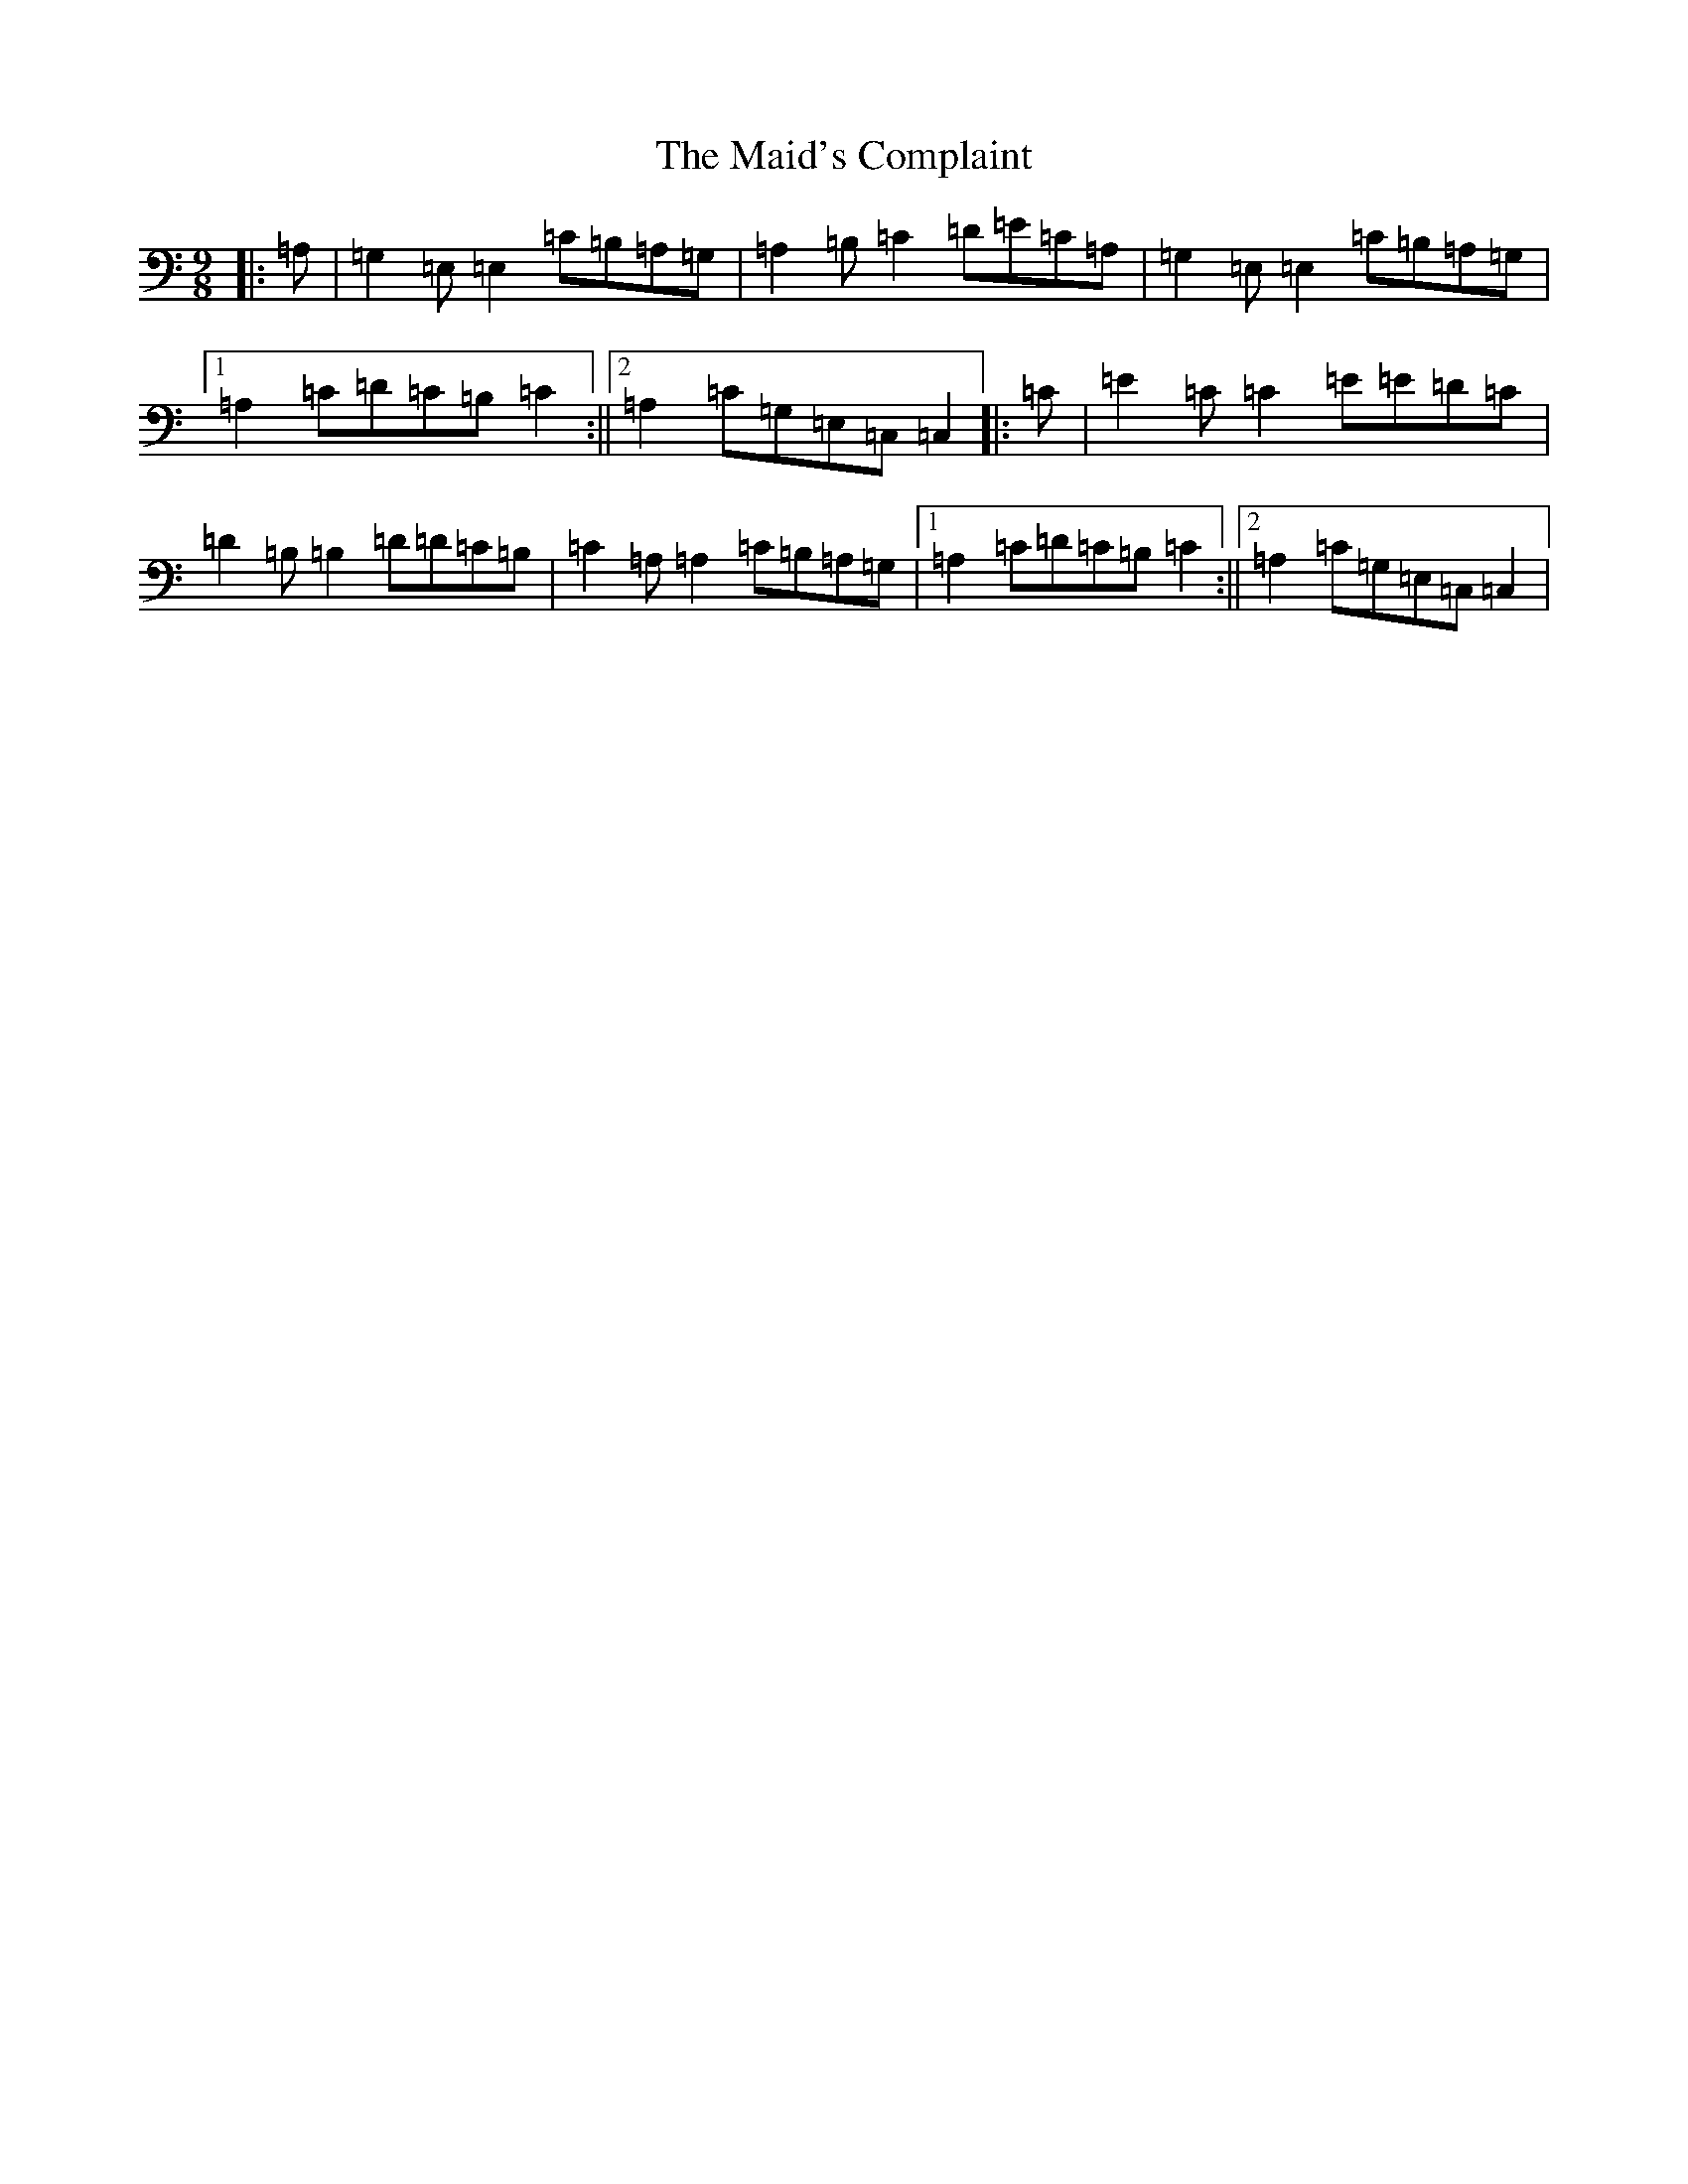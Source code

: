 X: 13217
T: Maid's Complaint, The
S: https://thesession.org/tunes/8306#setting8306
Z: D Major
R: slip jig
M: 9/8
L: 1/8
K: C Major
|:=A,|=G,2=E,=E,2=C=B,=A,=G,|=A,2=B,=C2=D=E=C=A,|=G,2=E,=E,2=C=B,=A,=G,|1=A,2=C=D=C=B,=C2:||2=A,2=C=G,=E,=C,=C,2|:=C|=E2=C=C2=E=E=D=C|=D2=B,=B,2=D=D=C=B,|=C2=A,=A,2=C=B,=A,=G,|1=A,2=C=D=C=B,=C2:||2=A,2=C=G,=E,=C,=C,2|